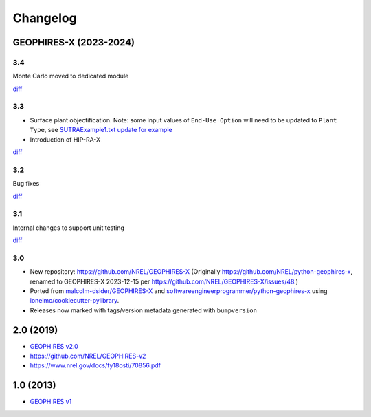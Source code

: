 
Changelog
=========

GEOPHIRES-X (2023-2024)
------------------------

3.4
^^^
Monte Carlo moved to dedicated module

`diff <https://github.com/NREL/GEOPHIRES-X/compare/v3.3.0...v3.4.0>`__


3.3
^^^

- Surface plant objectification. Note: some input values of ``End-Use Option`` will need to be updated to ``Plant Type``, see `SUTRAExample1.txt update for example <https://github.com/softwareengineerprogrammer/GEOPHIRES-X/commit/c7ded3dbf01577d9f92fe39ee8cc921e0cf4b9e2#diff-2defdec554de21ee27fb205f3418b138d8c55fa74ea49281f536e9453df4c973R30-R32>`__
- Introduction of HIP-RA-X

`diff <https://github.com/NREL/GEOPHIRES-X/compare/v3.2.0...v3.3.0>`__


3.2
^^^
Bug fixes

`diff <https://github.com/NREL/GEOPHIRES-X/compare/v3.1.0...v3.2.0>`__

3.1
^^^
Internal changes to support unit testing

`diff <https://github.com/NREL/GEOPHIRES-X/compare/v3.0.0...v3.1.0>`__


3.0
^^^
- New repository: https://github.com/NREL/GEOPHIRES-X (Originally https://github.com/NREL/python-geophires-x, renamed to GEOPHIRES-X 2023-12-15 per https://github.com/NREL/GEOPHIRES-X/issues/48.)
- Ported from `malcolm-dsider/GEOPHIRES-X <https://github.com/malcolm-dsider/GEOPHIRES-X>`__ and `softwareengineerprogrammer/python-geophires-x <https://github.com/softwareengineerprogrammer/python-geophires-x>`__ using `ionelmc/cookiecutter-pylibrary <https://github.com/ionelmc/cookiecutter-pylibrary/>`__.
- Releases now marked with tags/version metadata generated with ``bumpversion``

2.0 (2019)
----------

* `GEOPHIRES v2.0 </References/Beckers%202019%20GEOPHIRES%20v2.pdf>`__
* https://github.com/NREL/GEOPHIRES-v2
* https://www.nrel.gov/docs/fy18osti/70856.pdf


1.0 (2013)
------------

* `GEOPHIRES v1 </References/Beckers%202013%20GEOPHIRES%20v1.pdf>`__
